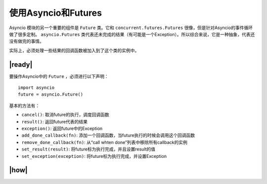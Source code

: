 使用Asyncio和Futures
====================

Asyncio 模块的另一个重要的组件是 ``Future`` 类。它和 ``concurrent.futures.Futures`` 很像，但是针对Asyncio的事件循环做了很多定制。 ``asyncio.Futures`` 类代表还未完成的结果（有可能是一个Exception）。所以综合来说，它是一种抽象，代表还没有做完的事情。

实际上，必须处理一些结果的回调函数被加入到了这个类的实例中。

|ready|
-------

要操作Asyncio中的 ``Future`` ，必须进行以下声明： ::

    import asyncio
    future = asyncio.Future()

基本的方法有： 

- ``cancel()``: 取消future的执行，调度回调函数
- ``result()``: 返回future代表的结果
- ``exception()``: 返回future中的Exception
- ``add_done_callback(fn)``: 添加一个回调函数，当future执行的时候会调用这个回调函数
- ``remove_done_callback(fn)``: 从“call whten done”列表中移除所有callback的实例
- ``set_result(result)``: 将future标为执行完成，并且设置result的值
- ``set_exception(exception)``: 将future标为执行完成，并设置Exception

|how|
-----



